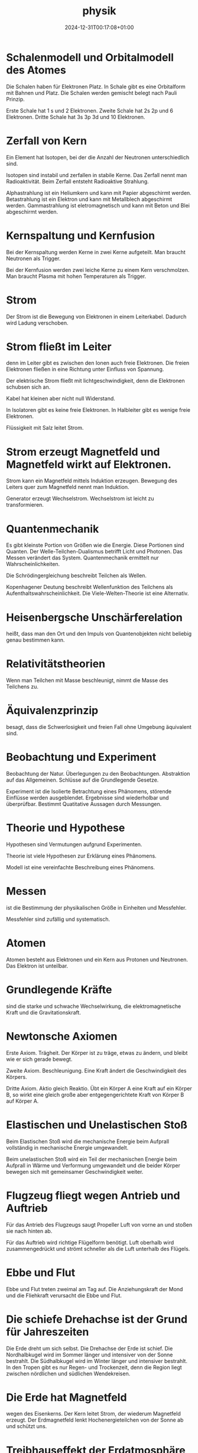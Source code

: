 #+title: physik
#+date: 2024-12-31T00:17:08+01:00
# do not add toc for espeak
# do not add numbering for headings
#+options: ':nil *:t -:t ::t <:t H:3 \n:nil ^:t arch:headline
#+options: author:t broken-links:nil c:nil creator:nil
#+options: d:(not "LOGBOOK") date:t e:t email:nil f:t inline:t num:nil
#+options: p:nil pri:nil prop:nil stat:t tags:t tasks:t tex:t
#+options: timestamp:nil title:nil toc:nil todo:t |:t
#+options: html-link-use-abs-url:nil html-postamble:nil
#+options: html-preamble:nil html-scripts:nil html-style:nil
#+options: html5-fancy:nil tex:t

* Schalenmodell und Orbitalmodell des Atomes
Die Schalen haben für Elektronen Platz.
In  Schale gibt es eine Orbitalform mit Bahnen und Platz.
Die Schalen werden gemischt belegt nach Pauli Prinzip.

Erste Schale hat 1 s und 2 Elektronen.
Zweite Schale hat 2s 2p und 6 Elektronen.
Dritte Schale hat 3s 3p 3d und 10 Elektronen.

* Zerfall von Kern
Ein Element hat Isotopen, bei der die Anzahl der Neutronen
unterschiedlich sind.

Isotopen sind instabil und zerfallen in stabile Kerne.  Das Zerfall
nennt man Radioaktivität.  Beim Zerfall entsteht Radioaktive
Strahlung.

Alphastrahlung ist ein Heliumkern und kann mit Papier abgeschirmt
werden.  Betastrahlung ist ein Elektron und kann mit Metallblech
abgeschirmt werden.  Gammastrahlung ist eletromagnetisch und kann mit
Beton und Blei abgeschirmt werden.

* Kernspaltung und Kernfusion
Bei der Kernspaltung werden Kerne in zwei Kerne aufgeteilt.  Man
braucht Neutronen als Trigger.

Bei der Kernfusion werden zwei leiche Kerne zu einem Kern
verschmolzen.  Man braucht Plasma mit hohen Temperaturen als Trigger.

* Strom
Der Strom ist die Bewegung von Elektronen in einem Leiterkabel.
Dadurch wird Ladung verschoben.

* Strom fließt im Leiter
denn im Leiter gibt es zwischen den Ionen auch freie Elektronen.  Die
freien Elektronen fließen in eine Richtung unter Einfluss von
Spannung.

Der elektrische Strom fließt mit lichtgeschwindigkeit, denn die
Elektronen schubsen sich an.

Kabel hat kleinen aber nicht null Widerstand.

In Isolatoren gibt es keine freie Elektronen.  In Halbleiter gibt es
wenige freie Elektronen.

Flüssigkeit mit Salz leitet Strom.

* Strom erzeugt Magnetfeld und Magnetfeld wirkt auf Elektronen.
Strom kann ein Magnetfeld mittels Induktion erzeugen.  Bewegung des
Leiters quer zum Magnetfeld nennt man Induktion.


Generator erzeugt Wechselstrom.  Wechselstrom ist leicht zu
transformieren.

* Quantenmechanik
Es gibt kleinste Portion von Größen wie die Energie.  Diese Portionen
sind Quanten.  Der Welle-Teilchen-Dualismus betrifft Licht und
Photonen.  Das Messen verändert das System.  Quantenmechanik ermittelt
nur Wahrscheinlichkeiten.

Die Schrödingergleichung beschreibt Teilchen als Wellen.

Kopenhagener Deutung beschreibt Wellenfunktion des Teilchens als
Aufenthaltswahrscheinlichkeit.  Die Viele-Welten-Theorie ist eine
Alternativ.

* Heisenbergsche Unschärferelation
heißt, dass man den Ort und den Impuls von Quantenobjekten nicht
beliebig genau bestimmen kann.

* Relativitätstheorien

Wenn man Teilchen mit Masse beschleunigt, nimmt die Masse des
Teilchens zu.

* Äquivalenzprinzip
besagt, dass die Schwerlosigkeit und freien Fall ohne Umgebung
äquivalent sind.

* Beobachtung und Experiment
Beobachtung der Natur.  Überlegungen zu den Beobachtungen.
Abstraktion auf das Allgemeinen.  Schlüsse auf die Grundlegende
Gesetze.

Experiment ist die Isolierte Betrachtung eines Phänomens, störende
Einflüsse werden ausgeblendet.  Ergebnisse sind wiederholbar und
überprüfbar.  Bestimmt Quatitative Aussagen durch Messungen.

* Theorie und Hypothese
Hypothesen sind Vermutungen aufgrund Experimenten.

Theorie ist viele Hypothesen zur Erklärung eines Phänomens.

Modell ist eine vereinfachte Beschreibung eines Phänomens.

* Messen
ist die Bestimmung der physikalischen Größe in Einheiten und
Messfehler.

Messfehler sind zufällig und systematisch.

* Atomen
Atomen besteht aus Elektronen und ein Kern aus Protonen und Neutronen.
Das Elektron ist unteilbar.

* Grundlegende Kräfte
sind die starke und schwache Wechselwirkung, die elektromagnetische
Kraft und die Gravitationskraft.

* Newtonsche Axiomen
Erste Axiom.  Trägheit.  Der Körper ist zu träge, etwas zu ändern, und
bleibt wie er sich gerade bewegt.

Zweite Axiom.  Beschleunigung.  Eine Kraft ändert die Geschwindigkeit
des Körpers.

Dritte Axiom.  Aktio gleich Reaktio.  Übt ein Körper A eine Kraft auf
ein Körper B, so wirkt eine gleich große aber entgegengerichtete Kraft
von Körper B auf Körper A.

* Elastischen und Unelastischen Stoß
Beim Elastischen Stoß wird die mechanische Energie beim Aufprall
vollständig in mechanische Energie umgewandelt.

Beim unelastischen Stoß wird ein Teil der mechanischen Energie beim
Aufprall in Wärme und Verformung umgewandelt und die beider Körper
bewegen sich mit gemeinsamer Geschwindigkeit weiter.

* Flugzeug fliegt wegen Antrieb und Auftrieb
Für das Antrieb des Flugzeugs saugt Propeller Luft von vorne an und
stoßen sie nach hinten ab.

Für das Auftrieb wird richtige Flügelform benötigt.  Luft oberhalb
wird zusammengedrückt und strömt schneller als die Luft unterhalb des
Flügels.

* Ebbe und Flut
Ebbe und Flut treten zweimal am Tag auf.  Die Anziehungskraft der Mond
und die Fliehkraft verursacht die Ebbe und Flut.

* Die schiefe Drehachse ist der Grund für Jahreszeiten
Die Erde dreht um sich selbst. Die Drehachse der Erde ist schief.  Die
Nordhalbkugel wird im Sommer länger und intensiver von der Sonne
bestrahlt.  Die Südhalbkugel wird im Winter länger und intensiver
bestrahlt.  In den Tropen gibt es nur Regen- und Trockenzeit, denn die
Region liegt zwischen nördlichen und südlichen Wendekreisen.

* Die Erde hat Magnetfeld
wegen des Eisenkerns.  Der Kern leitet Strom, der wiederum Magnetfeld
erzeugt.  Der Erdmagnetfeld lenkt Hochenergieteilchen von der Sonne ab
und schützt uns.

* Treibhauseffekt der Erdatmosphäre
Die Erdatmosphäre lässt sichtbares Licht und Infrarot von der Sonne
durch und reflektiert Infrarot Wärmestrahlung von der Erdoberfläche.

* Man fühlt sich kalt, wenn aus dem Wasser kommt
denn die Wassertropfen auf der Haut verdunsten in die umgebenden Luft
und entzieht Verdampfungswärme.

* Wasser hat keine Farbe,
aber tiefes Wasser ist blau wegen des stärker Streuung des blauen
Lichtes.  Flaches Wasser sind türkis wegen der Sand unter Wasser.

Wolken besteht aus kleinen Eiskristallen.  Die Eiskristallen spiegeln
weißes Licht.

* Erdhimmel ist Blau
denn Blaues Licht wird stärker gestreuut als rotes.

Die Luftteilchen streuuen Blaues Licht weg.  Am Abend ist die Sonne
rot, denn alles Blau wird weggestreut.

* Wärme
sind die Bewegung der Atome und Moleküle.

* Seewind und Landwind an der Küste
entsteht, weil am Morgen erwärmen das Wasser langsamer als die Erde
und am Abend abkühlt das Wasser langsamer als die Erde.

* Der Schall entsteht
wenn es Schwingung gibt und die Ausbreitung von Schwingung möglich
ist.  Beispiel sind Gitarrensaite und Stimmbänder in Kehlkopf.

* Wenn Instrumente denselben Ton spielen, sie hören sich nicht gleich an, denn
es gibt Grundschwingung und Oberschwingungen.  Das Verhältnis der
Amplituden der Oberschwingungen bestimmt den Klang.

* Der Schall ist eine Welle
und entsteht aus Schwingung.  Der Schall braucht Medium.

* Doppler-Effekt
Bei der Bewegung der Quelle verändert sich der Ausgangspunkt.  Die
Wellenfronten vor der Quelle werden zusammengedrückt und die Frequenz
wird erhöht.  Die Wellenfronten hinter der Quelle werden
auseinandergezogen und die Frequenz wird reduziert.

Bei der Bewegung des Empfängers auf die Quelle werden die
Wellenfronten zusammengedrückt.  Bei der Bewegung des Empfängers von
der Quelle werden die Wellenfronten auseinandergezogen.

* Kaffee wird kalt
wegen Wärmeleitung, indem die Kaffee Moleküle an langsamerer
Luftteilchen stoßen und ihre Wärme abgeben.  wegen Wärmeströmung, in
dem die Kaffee Moleküle in alle Richtungen verflüchtigen.  wegen
Wärmestrahlung, indem die Kaffee Moleküle elektromagnetische Strahlung
abgeben.

Thermoskanne verhindert Wärmeleitung durch Vakkum, Wärmeströmung durch
Deckel, Wärmestrahlung durch verspiegelung.

* Lichtgeschwindigkeit ist
konstant

* Arten von Energie
Es gibt mechanische, innere, Strahlung und elektrische Energie.

Beispiele für innere Energie sind Kernenergie, Wärmeenergie, chemische
Energie.

Beispiele für Mechanische Energie sind Bewegungsenergie, Höhenenergie
und Spannenergie.

Beispiele für Strahlungsenergie sind Funkwellen, Licht und
Radioaktivität.

Beispiele für elektrische Energie sind Blitz, Elektromagnet und
Stromkreis.

* Hauptsatz der Wärmelehre
Erster Satz: in einem abgeschlossenen System ist die Zunahme der
inneren Energie gleich Wärme und mechanische Energie von außen.

Zweiter Satz: in einem abgeschlossenen System nimmt die Entropie immer
zu.

Dritter Satz: am absoluten Nullpunkt ist die Entropie gleich Null.
Absoluten Nullpunkt ist nicht erreichbar.
